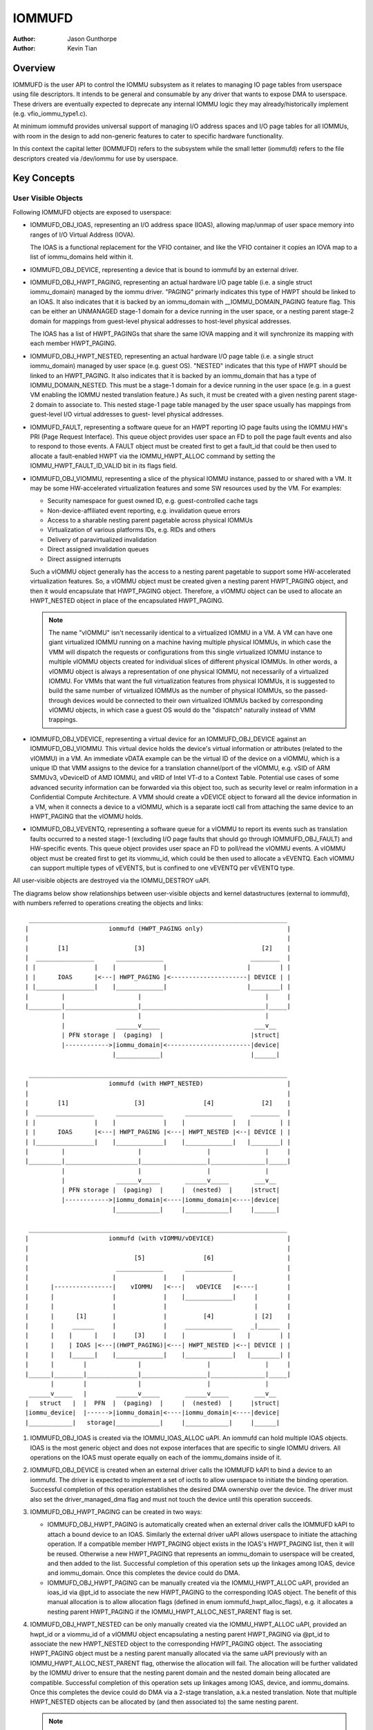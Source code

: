 .. SPDX-License-Identifier: GPL-2.0+

=======
IOMMUFD
=======

:Author: Jason Gunthorpe
:Author: Kevin Tian

Overview
========

IOMMUFD is the user API to control the IOMMU subsystem as it relates to managing
IO page tables from userspace using file descriptors. It intends to be general
and consumable by any driver that wants to expose DMA to userspace. These
drivers are eventually expected to deprecate any internal IOMMU logic
they may already/historically implement (e.g. vfio_iommu_type1.c).

At minimum iommufd provides universal support of managing I/O address spaces and
I/O page tables for all IOMMUs, with room in the design to add non-generic
features to cater to specific hardware functionality.

In this context the capital letter (IOMMUFD) refers to the subsystem while the
small letter (iommufd) refers to the file descriptors created via /dev/iommu for
use by userspace.

Key Concepts
============

User Visible Objects
--------------------

Following IOMMUFD objects are exposed to userspace:

- IOMMUFD_OBJ_IOAS, representing an I/O address space (IOAS), allowing map/unmap
  of user space memory into ranges of I/O Virtual Address (IOVA).

  The IOAS is a functional replacement for the VFIO container, and like the VFIO
  container it copies an IOVA map to a list of iommu_domains held within it.

- IOMMUFD_OBJ_DEVICE, representing a device that is bound to iommufd by an
  external driver.

- IOMMUFD_OBJ_HWPT_PAGING, representing an actual hardware I/O page table
  (i.e. a single struct iommu_domain) managed by the iommu driver. "PAGING"
  primarly indicates this type of HWPT should be linked to an IOAS. It also
  indicates that it is backed by an iommu_domain with __IOMMU_DOMAIN_PAGING
  feature flag. This can be either an UNMANAGED stage-1 domain for a device
  running in the user space, or a nesting parent stage-2 domain for mappings
  from guest-level physical addresses to host-level physical addresses.

  The IOAS has a list of HWPT_PAGINGs that share the same IOVA mapping and
  it will synchronize its mapping with each member HWPT_PAGING.

- IOMMUFD_OBJ_HWPT_NESTED, representing an actual hardware I/O page table
  (i.e. a single struct iommu_domain) managed by user space (e.g. guest OS).
  "NESTED" indicates that this type of HWPT should be linked to an HWPT_PAGING.
  It also indicates that it is backed by an iommu_domain that has a type of
  IOMMU_DOMAIN_NESTED. This must be a stage-1 domain for a device running in
  the user space (e.g. in a guest VM enabling the IOMMU nested translation
  feature.) As such, it must be created with a given nesting parent stage-2
  domain to associate to. This nested stage-1 page table managed by the user
  space usually has mappings from guest-level I/O virtual addresses to guest-
  level physical addresses.

- IOMMUFD_FAULT, representing a software queue for an HWPT reporting IO page
  faults using the IOMMU HW's PRI (Page Request Interface). This queue object
  provides user space an FD to poll the page fault events and also to respond
  to those events. A FAULT object must be created first to get a fault_id that
  could be then used to allocate a fault-enabled HWPT via the IOMMU_HWPT_ALLOC
  command by setting the IOMMU_HWPT_FAULT_ID_VALID bit in its flags field.

- IOMMUFD_OBJ_VIOMMU, representing a slice of the physical IOMMU instance,
  passed to or shared with a VM. It may be some HW-accelerated virtualization
  features and some SW resources used by the VM. For examples:

  * Security namespace for guest owned ID, e.g. guest-controlled cache tags
  * Non-device-affiliated event reporting, e.g. invalidation queue errors
  * Access to a sharable nesting parent pagetable across physical IOMMUs
  * Virtualization of various platforms IDs, e.g. RIDs and others
  * Delivery of paravirtualized invalidation
  * Direct assigned invalidation queues
  * Direct assigned interrupts

  Such a vIOMMU object generally has the access to a nesting parent pagetable
  to support some HW-accelerated virtualization features. So, a vIOMMU object
  must be created given a nesting parent HWPT_PAGING object, and then it would
  encapsulate that HWPT_PAGING object. Therefore, a vIOMMU object can be used
  to allocate an HWPT_NESTED object in place of the encapsulated HWPT_PAGING.

  .. note::

     The name "vIOMMU" isn't necessarily identical to a virtualized IOMMU in a
     VM. A VM can have one giant virtualized IOMMU running on a machine having
     multiple physical IOMMUs, in which case the VMM will dispatch the requests
     or configurations from this single virtualized IOMMU instance to multiple
     vIOMMU objects created for individual slices of different physical IOMMUs.
     In other words, a vIOMMU object is always a representation of one physical
     IOMMU, not necessarily of a virtualized IOMMU. For VMMs that want the full
     virtualization features from physical IOMMUs, it is suggested to build the
     same number of virtualized IOMMUs as the number of physical IOMMUs, so the
     passed-through devices would be connected to their own virtualized IOMMUs
     backed by corresponding vIOMMU objects, in which case a guest OS would do
     the "dispatch" naturally instead of VMM trappings.

- IOMMUFD_OBJ_VDEVICE, representing a virtual device for an IOMMUFD_OBJ_DEVICE
  against an IOMMUFD_OBJ_VIOMMU. This virtual device holds the device's virtual
  information or attributes (related to the vIOMMU) in a VM. An immediate vDATA
  example can be the virtual ID of the device on a vIOMMU, which is a unique ID
  that VMM assigns to the device for a translation channel/port of the vIOMMU,
  e.g. vSID of ARM SMMUv3, vDeviceID of AMD IOMMU, and vRID of Intel VT-d to a
  Context Table. Potential use cases of some advanced security information can
  be forwarded via this object too, such as security level or realm information
  in a Confidential Compute Architecture. A VMM should create a vDEVICE object
  to forward all the device information in a VM, when it connects a device to a
  vIOMMU, which is a separate ioctl call from attaching the same device to an
  HWPT_PAGING that the vIOMMU holds.

- IOMMUFD_OBJ_VEVENTQ, representing a software queue for a vIOMMU to report its
  events such as translation faults occurred to a nested stage-1 (excluding I/O
  page faults that should go through IOMMUFD_OBJ_FAULT) and HW-specific events.
  This queue object provides user space an FD to poll/read the vIOMMU events. A
  vIOMMU object must be created first to get its viommu_id, which could be then
  used to allocate a vEVENTQ. Each vIOMMU can support multiple types of vEVENTS,
  but is confined to one vEVENTQ per vEVENTQ type.

All user-visible objects are destroyed via the IOMMU_DESTROY uAPI.

The diagrams below show relationships between user-visible objects and kernel
datastructures (external to iommufd), with numbers referred to operations
creating the objects and links::

  _______________________________________________________________________
 |                      iommufd (HWPT_PAGING only)                       |
 |                                                                       |
 |        [1]                  [3]                                [2]    |
 |  ________________      _____________                        ________  |
 | |                |    |             |                      |        | |
 | |      IOAS      |<---| HWPT_PAGING |<---------------------| DEVICE | |
 | |________________|    |_____________|                      |________| |
 |         |                    |                                  |     |
 |_________|____________________|__________________________________|_____|
           |                    |                                  |
           |              ______v_____                          ___v__
           | PFN storage |  (paging)  |                        |struct|
           |------------>|iommu_domain|<-----------------------|device|
                         |____________|                        |______|

  _______________________________________________________________________
 |                      iommufd (with HWPT_NESTED)                       |
 |                                                                       |
 |        [1]                  [3]                [4]             [2]    |
 |  ________________      _____________      _____________     ________  |
 | |                |    |             |    |             |   |        | |
 | |      IOAS      |<---| HWPT_PAGING |<---| HWPT_NESTED |<--| DEVICE | |
 | |________________|    |_____________|    |_____________|   |________| |
 |         |                    |                  |               |     |
 |_________|____________________|__________________|_______________|_____|
           |                    |                  |               |
           |              ______v_____       ______v_____       ___v__
           | PFN storage |  (paging)  |     |  (nested)  |     |struct|
           |------------>|iommu_domain|<----|iommu_domain|<----|device|
                         |____________|     |____________|     |______|

  _______________________________________________________________________
 |                      iommufd (with vIOMMU/vDEVICE)                    |
 |                                                                       |
 |                             [5]                [6]                    |
 |                        _____________      _____________               |
 |                       |             |    |             |              |
 |      |----------------|    vIOMMU   |<---|   vDEVICE   |<----|        |
 |      |                |             |    |_____________|     |        |
 |      |                |             |                        |        |
 |      |      [1]       |             |          [4]           | [2]    |
 |      |     ______     |             |     _____________     _|______  |
 |      |    |      |    |     [3]     |    |             |   |        | |
 |      |    | IOAS |<---|(HWPT_PAGING)|<---| HWPT_NESTED |<--| DEVICE | |
 |      |    |______|    |_____________|    |_____________|   |________| |
 |      |        |              |                  |               |     |
 |______|________|______________|__________________|_______________|_____|
        |        |              |                  |               |
  ______v_____   |        ______v_____       ______v_____       ___v__
 |   struct   |  |  PFN  |  (paging)  |     |  (nested)  |     |struct|
 |iommu_device|  |------>|iommu_domain|<----|iommu_domain|<----|device|
 |____________|   storage|____________|     |____________|     |______|

1. IOMMUFD_OBJ_IOAS is created via the IOMMU_IOAS_ALLOC uAPI. An iommufd can
   hold multiple IOAS objects. IOAS is the most generic object and does not
   expose interfaces that are specific to single IOMMU drivers. All operations
   on the IOAS must operate equally on each of the iommu_domains inside of it.

2. IOMMUFD_OBJ_DEVICE is created when an external driver calls the IOMMUFD kAPI
   to bind a device to an iommufd. The driver is expected to implement a set of
   ioctls to allow userspace to initiate the binding operation. Successful
   completion of this operation establishes the desired DMA ownership over the
   device. The driver must also set the driver_managed_dma flag and must not
   touch the device until this operation succeeds.

3. IOMMUFD_OBJ_HWPT_PAGING can be created in two ways:

   * IOMMUFD_OBJ_HWPT_PAGING is automatically created when an external driver
     calls the IOMMUFD kAPI to attach a bound device to an IOAS. Similarly the
     external driver uAPI allows userspace to initiate the attaching operation.
     If a compatible member HWPT_PAGING object exists in the IOAS's HWPT_PAGING
     list, then it will be reused. Otherwise a new HWPT_PAGING that represents
     an iommu_domain to userspace will be created, and then added to the list.
     Successful completion of this operation sets up the linkages among IOAS,
     device and iommu_domain. Once this completes the device could do DMA.

   * IOMMUFD_OBJ_HWPT_PAGING can be manually created via the IOMMU_HWPT_ALLOC
     uAPI, provided an ioas_id via @pt_id to associate the new HWPT_PAGING to
     the corresponding IOAS object. The benefit of this manual allocation is to
     allow allocation flags (defined in enum iommufd_hwpt_alloc_flags), e.g. it
     allocates a nesting parent HWPT_PAGING if the IOMMU_HWPT_ALLOC_NEST_PARENT
     flag is set.

4. IOMMUFD_OBJ_HWPT_NESTED can be only manually created via the IOMMU_HWPT_ALLOC
   uAPI, provided an hwpt_id or a viommu_id of a vIOMMU object encapsulating a
   nesting parent HWPT_PAGING via @pt_id to associate the new HWPT_NESTED object
   to the corresponding HWPT_PAGING object. The associating HWPT_PAGING object
   must be a nesting parent manually allocated via the same uAPI previously with
   an IOMMU_HWPT_ALLOC_NEST_PARENT flag, otherwise the allocation will fail. The
   allocation will be further validated by the IOMMU driver to ensure that the
   nesting parent domain and the nested domain being allocated are compatible.
   Successful completion of this operation sets up linkages among IOAS, device,
   and iommu_domains. Once this completes the device could do DMA via a 2-stage
   translation, a.k.a nested translation. Note that multiple HWPT_NESTED objects
   can be allocated by (and then associated to) the same nesting parent.

   .. note::

      Either a manual IOMMUFD_OBJ_HWPT_PAGING or an IOMMUFD_OBJ_HWPT_NESTED is
      created via the same IOMMU_HWPT_ALLOC uAPI. The difference is at the type
      of the object passed in via the @pt_id field of struct iommufd_hwpt_alloc.

5. IOMMUFD_OBJ_VIOMMU can be only manually created via the IOMMU_VIOMMU_ALLOC
   uAPI, provided a dev_id (for the device's physical IOMMU to back the vIOMMU)
   and an hwpt_id (to associate the vIOMMU to a nesting parent HWPT_PAGING). The
   iommufd core will link the vIOMMU object to the struct iommu_device that the
   struct device is behind. And an IOMMU driver can implement a viommu_alloc op
   to allocate its own vIOMMU data structure embedding the core-level structure
   iommufd_viommu and some driver-specific data. If necessary, the driver can
   also configure its HW virtualization feature for that vIOMMU (and thus for
   the VM). Successful completion of this operation sets up the linkages between
   the vIOMMU object and the HWPT_PAGING, then this vIOMMU object can be used
   as a nesting parent object to allocate an HWPT_NESTED object described above.

6. IOMMUFD_OBJ_VDEVICE can be only manually created via the IOMMU_VDEVICE_ALLOC
   uAPI, provided a viommu_id for an iommufd_viommu object and a dev_id for an
   iommufd_device object. The vDEVICE object will be the binding between these
   two parent objects. Another @virt_id will be also set via the uAPI providing
   the iommufd core an index to store the vDEVICE object to a vDEVICE array per
   vIOMMU. If necessary, the IOMMU driver may choose to implement a vdevce_alloc
   op to init its HW for virtualization feature related to a vDEVICE. Successful
   completion of this operation sets up the linkages between vIOMMU and device.

A device can only bind to an iommufd due to DMA ownership claim and attach to at
most one IOAS object (no support of PASID yet).

Kernel Datastructure
--------------------

User visible objects are backed by following datastructures:

- iommufd_ioas for IOMMUFD_OBJ_IOAS.
- iommufd_device for IOMMUFD_OBJ_DEVICE.
- iommufd_hwpt_paging for IOMMUFD_OBJ_HWPT_PAGING.
- iommufd_hwpt_nested for IOMMUFD_OBJ_HWPT_NESTED.
- iommufd_fault for IOMMUFD_OBJ_FAULT.
- iommufd_viommu for IOMMUFD_OBJ_VIOMMU.
- iommufd_vdevice for IOMMUFD_OBJ_VDEVICE.
- iommufd_veventq for IOMMUFD_OBJ_VEVENTQ.

Several terminologies when looking at these datastructures:

- Automatic domain - refers to an iommu domain created automatically when
  attaching a device to an IOAS object. This is compatible to the semantics of
  VFIO type1.

- Manual domain - refers to an iommu domain designated by the user as the
  target pagetable to be attached to by a device. Though currently there are
  no uAPIs to directly create such domain, the datastructure and algorithms
  are ready for handling that use case.

- In-kernel user - refers to something like a VFIO mdev that is using the
  IOMMUFD access interface to access the IOAS. This starts by creating an
  iommufd_access object that is similar to the domain binding a physical device
  would do. The access object will then allow converting IOVA ranges into struct
  page * lists, or doing direct read/write to an IOVA.

iommufd_ioas serves as the metadata datastructure to manage how IOVA ranges are
mapped to memory pages, composed of:

- struct io_pagetable holding the IOVA map
- struct iopt_area's representing populated portions of IOVA
- struct iopt_pages representing the storage of PFNs
- struct iommu_domain representing the IO page table in the IOMMU
- struct iopt_pages_access representing in-kernel users of PFNs
- struct xarray pinned_pfns holding a list of pages pinned by in-kernel users

Each iopt_pages represents a logical linear array of full PFNs. The PFNs are
ultimately derived from userspace VAs via an mm_struct. Once they have been
pinned the PFNs are stored in IOPTEs of an iommu_domain or inside the pinned_pfns
xarray if they have been pinned through an iommufd_access.

PFN have to be copied between all combinations of storage locations, depending
on what domains are present and what kinds of in-kernel "software access" users
exist. The mechanism ensures that a page is pinned only once.

An io_pagetable is composed of iopt_areas pointing at iopt_pages, along with a
list of iommu_domains that mirror the IOVA to PFN map.

Multiple io_pagetable-s, through their iopt_area-s, can share a single
iopt_pages which avoids multi-pinning and double accounting of page
consumption.

iommufd_ioas is shareable between subsystems, e.g. VFIO and VDPA, as long as
devices managed by different subsystems are bound to a same iommufd.

IOMMUFD User API
================

.. kernel-doc:: include/uapi/linux/iommufd.h

IOMMUFD Kernel API
==================

The IOMMUFD kAPI is device-centric with group-related tricks managed behind the
scene. This allows the external drivers calling such kAPI to implement a simple
device-centric uAPI for connecting its device to an iommufd, instead of
explicitly imposing the group semantics in its uAPI as VFIO does.

.. kernel-doc:: drivers/iommu/iommufd/device.c
   :export:

.. kernel-doc:: drivers/iommu/iommufd/main.c
   :export:

VFIO and IOMMUFD
----------------

Connecting a VFIO device to iommufd can be done in two ways.

First is a VFIO compatible way by directly implementing the /dev/vfio/vfio
container IOCTLs by mapping them into io_pagetable operations. Doing so allows
the use of iommufd in legacy VFIO applications by symlinking /dev/vfio/vfio to
/dev/iommufd or extending VFIO to SET_CONTAINER using an iommufd instead of a
container fd.

The second approach directly extends VFIO to support a new set of device-centric
user API based on aforementioned IOMMUFD kernel API. It requires userspace
change but better matches the IOMMUFD API semantics and easier to support new
iommufd features when comparing it to the first approach.

Currently both approaches are still work-in-progress.

There are still a few gaps to be resolved to catch up with VFIO type1, as
documented in iommufd_vfio_check_extension().

Future TODOs
============

Currently IOMMUFD supports only kernel-managed I/O page table, similar to VFIO
type1. New features on the radar include:

 - Binding iommu_domain's to PASID/SSID
 - Userspace page tables, for ARM, x86 and S390
 - Kernel bypass'd invalidation of user page tables
 - Re-use of the KVM page table in the IOMMU
 - Dirty page tracking in the IOMMU
 - Runtime Increase/Decrease of IOPTE size
 - PRI support with faults resolved in userspace
